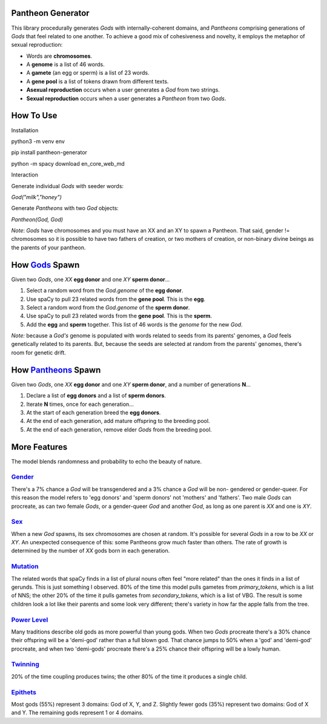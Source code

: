 ==================
Pantheon Generator
==================

This library procedurally generates `Gods` with internally-coherent domains,
and `Pantheons` comprising generations of `Gods` that feel related to one
another. To achieve a good mix of cohesiveness and novelty, it employs the
metaphor of sexual reproduction:

* Words are **chromosomes**.
* A **genome** is a list of 46 words.
* A **gamete** (an egg or sperm) is a list of 23 words.
* A **gene pool** is a list of tokens drawn from different texts.
* **Asexual reproduction** occurs when a user generates a `God` from two strings.
* **Sexual reproduction** occurs when a user generates a `Pantheon` from two `Gods`.

==========
How To Use
==========

Installation

python3 -m venv env

pip install pantheon-generator

python -m spacy download en_core_web_md


Interaction

Generate individual `Gods` with seeder words:

`God("milk","honey")`

Generate `Pantheons` with two `God` objects:

`Pantheon(God, God)`

*Note*: `Gods` have chromosomes and you must have an XX and an XY to spawn a Pantheon.
That said, gender != chromosomes so it is possible to have two fathers of creation, or
two mothers of creation, or non-binary divine beings as the parents of your pantheon.


===============================================================================================
How `Gods <https://github.com/carawarner/pantheon/blob/master/pantheon/gods.py>`_ Spawn
===============================================================================================

Given two `Gods`, one `XX` **egg donor** and one `XY` **sperm donor**...

#. Select a random word from the `God.genome` of the **egg donor**.
#. Use spaCy to pull 23 related words from the **gene pool**. This is the **egg**.
#. Select a random word from the `God.genome` of the **sperm donor**.
#. Use spaCy to pull 23 related words from the **gene pool**. This is the **sperm**.
#. Add the **egg** and **sperm** together. This list of 46 words is the *genome* for the new `God`.

*Note:* because a `God's` genome is populated with words related to seeds from its
parents' genomes, a `God` feels genetically related to its parents. But, because the
seeds are selected at random from the parents' genomes, there's room for genetic drift.


=========================================================================================================
How `Pantheons <https://github.com/carawarner/pantheon/blob/master/pantheon/pantheons.py>`_ Spawn
=========================================================================================================

Given two `Gods`, one `XX` **egg donor** and one `XY` **sperm donor**, and a number
of generations **N**...

#. Declare a list of **egg donors** and a list of **sperm donors**.
#. Iterate **N** times, once for each generation...
#. At the start of each generation breed the **egg donors**.
#. At the end of each generation, add mature offspring to the breeding pool.
#. At the end of each generation, remove elder `Gods` from the breeding pool.


=============
More Features
=============

The model blends randomness and probability to echo the beauty of nature.

`Gender <https://github.com/carawarner/pantheon/blob/master/pantheon/gods.py#L26-L35>`_
***********************************************************************************************
There's a 7% chance a `God` will be transgendered and a 3% chance a `God` will be non-
gendered or gender-queer. For this reason the model refers to 'egg donors' and 'sperm
donors' not 'mothers' and 'fathers'. Two male `Gods` can procreate, as can two female
`Gods`, or a gender-queer `God` and another `God`, as long as one parent is `XX` and
one is `XY`.

`Sex <https://github.com/carawarner/pantheon/blob/master/pantheon/gods.py#L57>`_
****************************************************************************************
When a new `God` spawns, its sex chromosomes are chosen at random. It's possible for
several `Gods` in a row to be `XX` or `XY`. An unexpected consequence of this: some
Pantheons grow much faster than others. The rate of growth is determined by the number
of `XX` gods born in each generation.

`Mutation <https://github.com/carawarner/pantheon/blob/master/pantheon/gods.py#L170-L172>`_
***************************************************************************************************
The related words that spaCy finds in a list of plural nouns often feel "more related"
than the ones it finds in a list of gerunds. This is just something I observed. 80% of
the time this model pulls gametes from `primary_tokens`, which is a list of NNS; the
other 20% of the time it pulls gametes from `secondary_tokens`, which is a list of VBG.
The result is some children look a lot like their parents and some look very different;
there's variety in how far the apple falls from the tree.

`Power Level <https://github.com/carawarner/pantheon/blob/master/pantheon/gods.py#L12-L25>`_
****************************************************************************************************
Many traditions describe old gods as more powerful than young gods. When two `Gods` procreate
there's a 30% chance their offspring will be a 'demi-god' rather than a full blown god. That
chance jumps to 50% when a 'god' and 'demi-god' procreate, and when two 'demi-gods' procreate
there's a 25% chance their offspring will be a lowly human.

`Twinning <https://github.com/carawarner/pantheon/blob/master/pantheon/pantheons.py#L65>`_
**************************************************************************************************
20% of the time coupling produces twins; the other 80% of the time it produces a single child.

`Epithets <https://github.com/carawarner/pantheon/blob/master/pantheon/gods.py#L149>`_
*******************************************************************************************************
Most gods (55%) represent 3 domains: God of X, Y, and Z. Slightly fewer gods (35%) represent
two domains: God of X and Y. The remaining gods represent 1  or 4 domains.
